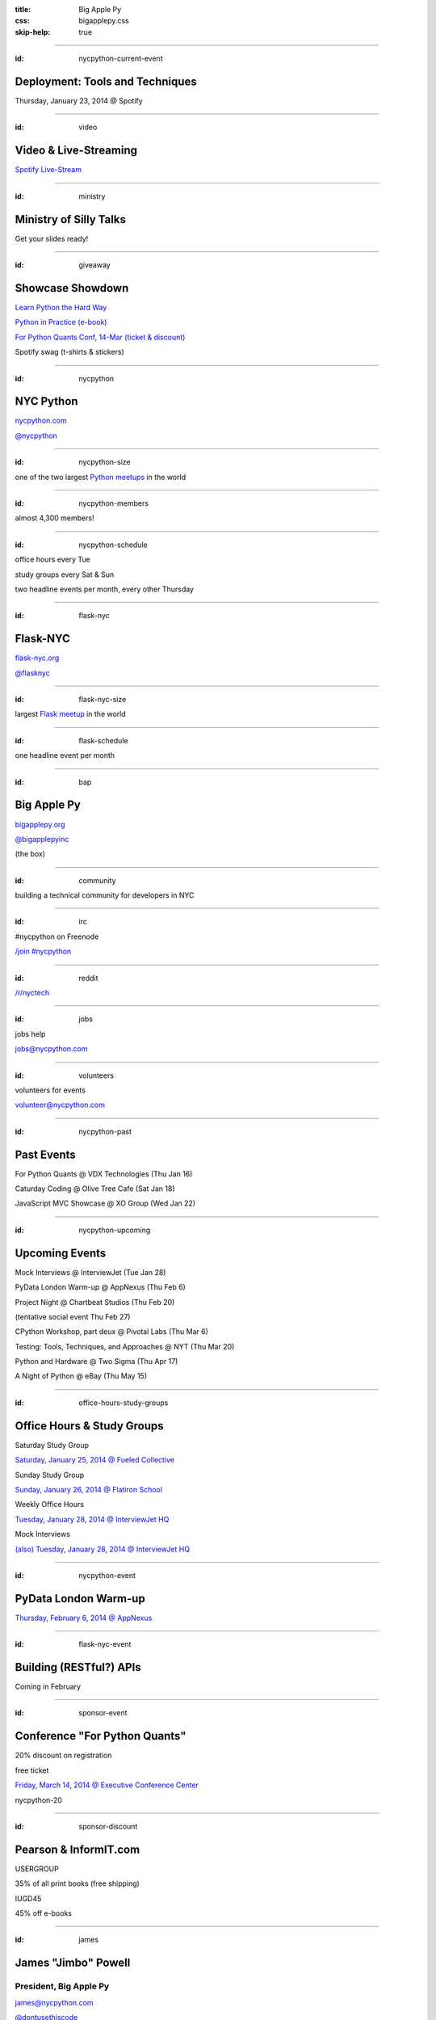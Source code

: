 :title: Big Apple Py
:css: bigapplepy.css
:skip-help: true

----

:id: nycpython-current-event

Deployment: Tools and Techniques
================================

Thursday, January 23, 2014 @ Spotify

----

:id: video

Video & Live-Streaming
======================

`Spotify Live-Stream <http://new.livestream.com/spotify/python>`_

----

:id: ministry

Ministry of Silly Talks
=======================

Get your slides ready!

----

:id: giveaway

Showcase Showdown
=================

`Learn Python the Hard Way <http://learnpythonthehardway.org>`_

`Python in Practice (e-book) <http://www.amazon.com/dp/0321905636>`_

`For Python Quants Conf, 14-Mar (ticket & discount) <http://www.forpythonquants.com>`_

Spotify swag (t-shirts & stickers)

----

:id: nycpython

NYC Python
==========

`nycpython.com <http://nycpython.com>`_

`@nycpython <https://twitter.com/nycpython>`_

----

:id: nycpython-size

one of the two largest `Python meetups <http://python.meetup.com>`_ in the world

----

:id: nycpython-members

almost 4,300 members!

----

:id: nycpython-schedule

office hours every Tue

study groups every Sat & Sun

two headline events per month, every other Thursday

----

:id: flask-nyc

Flask-NYC
=========

`flask-nyc.org <http://flask-nyc.org>`_

`@flasknyc <https://twitter.com/flasknyc>`_

----

:id: flask-nyc-size

largest `Flask meetup <http://flask.meetup.com>`_ in the world

----

:id: flask-schedule

one headline event per month

----

:id: bap

Big Apple Py
============

`bigapplepy.org <http://bigapplepy.org>`_

`@bigapplepyinc <https://twitter.com/bigapplepyinc>`_

(the box)

----

:id: community

building a technical community for developers in NYC

----

:id: irc

#nycpython on Freenode

`/join #nycpython <http://webchat.freenode.net>`_

----

:id: reddit

`/r/nyctech <http://reddit.com/r/nycpython>`_

----

:id: jobs

jobs help

jobs@nycpython.com

----

:id: volunteers

volunteers for events

volunteer@nycpython.com

----

:id: nycpython-past

Past Events
===========

For Python Quants @ VDX Technologies (Thu Jan 16)

Caturday Coding @ Olive Tree Cafe (Sat Jan 18)

JavaScript MVC Showcase @ XO Group (Wed Jan 22)

----

:id: nycpython-upcoming

Upcoming Events
===============

Mock Interviews @ InterviewJet (Tue Jan 28)

PyData London Warm-up @ AppNexus (Thu Feb 6)

Project Night @ Chartbeat Studios (Thu Feb 20)

(tentative social event Thu Feb 27)

CPython Workshop, part deux @ Pivotal Labs (Thu Mar 6)

Testing: Tools, Techniques, and Approaches @ NYT (Thu Mar 20)

Python and Hardware @ Two Sigma (Thu Apr 17)

A Night of Python @ eBay (Thu May 15)

----

:id: office-hours-study-groups

Office Hours & Study Groups
===========================

Saturday Study Group

`Saturday, January 25, 2014 @ Fueled Collective <http://www.meetup.com/nycpython/events/158787812/>`_


Sunday Study Group

`Sunday, January 26, 2014 @ Flatiron School <http://www.meetup.com/nycpython/events/160417362/>`_


Weekly Office Hours

`Tuesday, January 28, 2014 @ InterviewJet HQ <http://www.meetup.com/nycpython/events/159492102/>`_

Mock Interviews

`(also) Tuesday, January 28, 2014 @ InterviewJet HQ <http://www.meetup.com/nycpython/events/162048282/>`_

----

:id: nycpython-event

PyData London Warm-up
=====================

`Thursday, February 6, 2014 @ AppNexus <http://www.meetup.com/nycpython/events/159021512/>`_

----

:id: flask-nyc-event

Building (RESTful?) APIs
========================

Coming in February

----

:id: sponsor-event

Conference "For Python Quants"
==============================

20% discount on registration

free ticket

`Friday, March 14, 2014 @ Executive Conference Center <http://www.forpythonquants.com>`_


nycpython-20

----

:id: sponsor-discount

Pearson & InformIT.com
======================

USERGROUP

35% of all print books (free shipping)

IUGD45

45% off e-books

----

:id: james

James "Jimbo" Powell
====================

President, Big Apple Py
-----------------------

james@nycpython.com

`@dontusethiscode <https://twitter.com/dontusethiscode>`_

----

:id: andy

Andy Dirnberger
===============

Treasurer, Big Apple Py
-----------------------

andy@nycpython.com

`@dirn <https://twitter.com/dirn>`_

----

:id: gloria

Gloria
======

Director, Big Apple Py
-----------------------

gloria@nycpython.com

----

:id: celia

Celia La
========

Secretary, Big Apple Py
-----------------------

celia@nycpython.com

`@celiala <https://twitter.com/celiala>`_

----

:id: jon

Jon Banafato
============

Office Hours
------------

jon@nycpython.com

----

:id: ben

Ben Hayes
=========

General Counsel, Big Apple Py
-----------------------------

ben@nycpython.com

----

:id: paul

Paul Logston
============

Study Groups
------------

paul@nycpython.com

`@paullogston <https://twitter.com/paullogston>`_

----

:id: kat

Kat Chuang
==========

Founder, NYC PyLadies
---------------------

kat@nycpython.com

`@katychuang <https://twitter.com/katychuang>`_

----

:id: logo

.. image:: logo.png
   :alt: Big Apple Py logo

`follow: @nycpython <https://twitter.com/nycpython>`_

`follow: @flasknyc <https://twitter.com/flasknyc>`_

`follow: @bigapplepyinc <https://twitter.com/bigapplepyinc>`_

